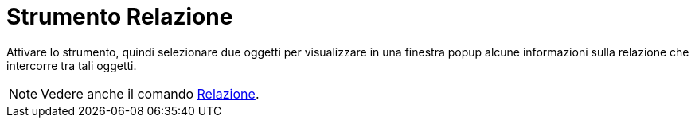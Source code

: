 = Strumento Relazione
:page-en: tools/Relation
ifdef::env-github[:imagesdir: /it/modules/ROOT/assets/images]

Attivare lo strumento, quindi selezionare due oggetti per visualizzare in una finestra popup alcune informazioni sulla relazione che intercorre tra tali oggetti.

[NOTE]
====

Vedere anche il comando xref:/commands/Relazione.adoc[Relazione].

====
